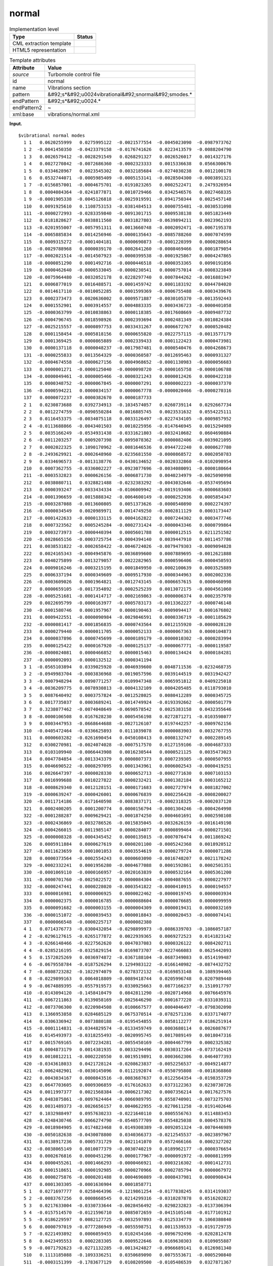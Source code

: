 .. _normal-d3e38480:

normal
======

.. table:: Implementation level

   +----------------------------------------------------------------------------------------------------------------------------+----------------------------------------------------------------------------------------------------------------------------+
   | Type                                                                                                                       | Status                                                                                                                     |
   +============================================================================================================================+============================================================================================================================+
   | CML extraction template                                                                                                    | |image0|                                                                                                                   |
   +----------------------------------------------------------------------------------------------------------------------------+----------------------------------------------------------------------------------------------------------------------------+
   | HTML5 representation                                                                                                       | |image1|                                                                                                                   |
   +----------------------------------------------------------------------------------------------------------------------------+----------------------------------------------------------------------------------------------------------------------------+

.. table:: Template attributes

   +----------------------------------------------------------------------------------------------------------------------------+----------------------------------------------------------------------------------------------------------------------------+
   | Attribute                                                                                                                  | Value                                                                                                                      |
   +============================================================================================================================+============================================================================================================================+
   | *source*                                                                                                                   | Turbomole control file                                                                                                     |
   +----------------------------------------------------------------------------------------------------------------------------+----------------------------------------------------------------------------------------------------------------------------+
   | id                                                                                                                         | normal                                                                                                                     |
   +----------------------------------------------------------------------------------------------------------------------------+----------------------------------------------------------------------------------------------------------------------------+
   | name                                                                                                                       | Vibrations section                                                                                                         |
   +----------------------------------------------------------------------------------------------------------------------------+----------------------------------------------------------------------------------------------------------------------------+
   | pattern                                                                                                                    | &#92;s*&#92;u0024vibrational&#92;snormal&#92;smodes.\*                                                                     |
   +----------------------------------------------------------------------------------------------------------------------------+----------------------------------------------------------------------------------------------------------------------------+
   | endPattern                                                                                                                 | &#92;s*&#92;u0024.\*                                                                                                       |
   +----------------------------------------------------------------------------------------------------------------------------+----------------------------------------------------------------------------------------------------------------------------+
   | endPattern2                                                                                                                | ~                                                                                                                          |
   +----------------------------------------------------------------------------------------------------------------------------+----------------------------------------------------------------------------------------------------------------------------+
   | xml:base                                                                                                                   | vibrations/normal.xml                                                                                                      |
   +----------------------------------------------------------------------------------------------------------------------------+----------------------------------------------------------------------------------------------------------------------------+

**Input.**

::

      
   $vibrational normal modes
     1 1   0.0620255999   0.0275995122  -0.0021577554  -0.0045023090  -0.0987973762
     1 2  -0.0041450350  -0.0423379158  -0.0176741626   0.0223413579  -0.0088204790
     1 3   0.0026579412  -0.0028291549   0.0268291327   0.0026526017   0.0014327176
     1 4   0.0027270842  -0.0072686360  -0.0002323333   0.0015336638   0.0566300676
     1 5   0.0334628967   0.0023545302   0.0032185684  -0.0274030238   0.0012100178
     1 6   0.0532744071  -0.0005985409  -0.0005153141  -0.0028504300  -0.0003891321
     1 7  -0.0156857001  -0.0004675701  -0.0191023265   0.0002522471   0.2479326954
     1 8   0.0004084364  -0.0241877871   0.0010729466   0.0342546576   0.0027468335
     1 9  -0.0001905338  -0.0045126818  -0.0025919591  -0.0941750344   0.0025457148
     110   0.0091925610   0.1108753153  -0.0381484513   0.0000755481  -0.0030531098
     111  -0.0000272993  -0.0283359840  -0.0091301715   0.0009538138   0.0051823449
     112   0.0181828627  -0.0038811560   0.0031827803  -0.0639894211   0.0023962193
     113  -0.0201955007  -0.0057951311   0.0013660748  -0.0002092471  -0.0067195378
     114  -0.0065885834   0.0014256946  -0.0000135643  -0.0085788260   0.0007074599
     115   0.0009315272  -0.0001404181   0.0000690873  -0.0001220399   0.0000288654
     116  -0.0029788968   0.0000039170  -0.0002641260  -0.0008469466   0.0001879054
     117  -0.0002021514  -0.0014507923  -0.0000399538  -0.0001925867   0.0004247865
     118  -0.0000851290   0.0001492716  -0.0000446518  -0.0000353365   0.0090191856
     119   0.0000462640  -0.0000533045  -0.0000230541   0.0000757014  -0.0008323849
     120  -0.0075964480  -0.0032052178   0.0228297740   0.0007844262  -0.0016881947
     121   0.0006877019   0.0016488571  -0.0001459742   0.0001183192   0.0044784020
     122   0.0014617110  -0.0010052285   0.0001599369  -0.0006755488  -0.0003439676
     123   0.0002373473   0.0020636002   0.0009571887  -0.0030105370  -0.0013592443
     124   0.0001552901   0.0003914557   0.0004883335   0.0003436723  -0.0000401058
     125  -0.0000363799  -0.0010838863   0.0000118385  -0.0017608669  -0.0009487732
     126  -0.0004796745   0.0018598926   0.0002393694   0.0002481349  -0.0010824384
     127  -0.0025215557  -0.0000897753   0.0033431267   0.0006672767   0.0000520482
     128   0.0001158454  -0.0005818156   0.0000655820  -0.0022757115  -0.0013577179
     129   0.0001369425   0.0000865889  -0.0002339433   0.0001122423   0.0000473981
     130   0.0000137118   0.0000048237  -0.0017987481   0.0000540476   0.0004268673
     131  -0.0000255833   0.0013564329  -0.0000360587  -0.0012695463   0.0000931327
     132  -0.0004674558  -0.0000627156   0.0004968652  -0.0001130983  -0.0000056683
     133   0.0000001271  -0.0000125040  -0.0000098720  -0.0000165758  -0.0000106788
     134  -0.0000049461  -0.0000005466  -0.0000321243   0.0000012426   0.0000422310
     135   0.0000348752  -0.0000067845  -0.0000007291   0.0000002223  -0.0000037370
     136  -0.0000594221   0.0000034157   0.0000067778  -0.0000020466  -0.0000270316
     137   0.0000072237  -0.0000382670   0.0000187733
     2 1   0.0230873688   0.0392734913  -0.1034574057   0.0260739114   0.0292667734
     2 2   0.0012274759  -0.0090550284   0.0016885745   0.0023531632   0.0554225111
     2 3   0.0116453375  -0.0034075118   0.0033126497  -0.0227434105  -0.0009857952
     2 4  -0.0113688866  -0.0043401503   0.0010225956  -0.0147646945   0.0015294989
     2 5   0.0035166249  -0.0534931438  -0.0331621803  -0.0032410682   0.0604690884
     2 6  -0.0011203257   0.0009207398   0.0095078362  -0.0000082406  -0.0039021095
     2 7   0.0002022325   0.1090170962  -0.0081646536   0.0944722240   0.0000627780
     2 8  -0.2493629921  -0.0002648960  -0.0235681550  -0.0000868572   0.0002050783
     2 9   0.0334696573  -0.0013138776   0.0430134652  -0.0020332860  -0.0102098954
     210   0.0007362755  -0.0336002227  -0.0923077696  -0.0034080091  -0.0000180664
     211  -0.0003532823   0.0000626156  -0.0006871730   0.0040234979  -0.0025090998
     212   0.0038080711   0.0328821488  -0.0232383292  -0.0043032646  -0.0537495694
     213   0.0000393247  -0.0033434334  -0.0106009942  -0.0019193406  -0.0000683603
     214  -0.0001396659  -0.0015888342  -0.0064600149  -0.0000252936   0.0005854347
     215  -0.0003287088  -0.0013600805   0.0051373626  -0.0000540890   0.0002274397
     216  -0.0000034549   0.0020989971   0.0014749250  -0.0002811129   0.0003173447
     217  -0.0001422633  -0.0000133115   0.0004162822   0.0007244302   0.0003477746
     218   0.0007323562   0.0005245284  -0.0002731424  -0.0000043346   0.0000799864
     219   0.0003273973  -0.0000440394   0.0005601788   0.0000012515   0.0211251582
     220  -0.0028665156  -0.0003725754  -0.0004394140   0.0039447910   0.0011457786
     221   0.0038531822  -0.0002658422  -0.0046724026  -0.0079479303  -0.0009094828
     222   0.0024165343  -0.0004945876  -0.0036899600   0.0007889695  -0.0012621888
     223   0.0040275899  -0.0013279057   0.0022282965   0.0000596406  -0.0000450593
     224   0.0009016246  -0.0003215195   0.0001849950  -0.0002100639   0.0003525889
     225   0.0006337194   0.0000349609  -0.0009517930  -0.0000344963   0.0002002336
     226  -0.0003609026   0.0001964821  -0.0012743145  -0.0006657615   0.0000460998
     227   0.0000659105  -0.0017354892  -0.0002525239   0.0013072175  -0.0004561060
     228  -0.0005251681  -0.0001414717  -0.0002169863  -0.0000006374   0.0002357970
     229   0.0022695799  -0.0000163977  -0.0005783173  -0.0013362227  -0.0000746148
     230  -0.0001580746   0.0001957967   0.0000190463  -0.0009094417   0.0001676802
     231   0.0009422551  -0.0000090984  -0.0029846591   0.0000336719  -0.0001185629
     232  -0.0000081417  -0.0001856835  -0.0000743564   0.0012155920  -0.0000028120
     233   0.0000279440  -0.0000011705  -0.0000052133  -0.0000067363   0.0000104873
     234   0.0000037896   0.0000745699  -0.0000189179  -0.0000010302  -0.0000283994
     235   0.0000125422   0.0000167920  -0.0000125137  -0.0000067771  -0.0000119587
     236  -0.0000024081   0.0000466852   0.0000015463   0.0000134424   0.0000184281
     237  -0.0000092093  -0.0000132512  -0.0000341194
     3 1  -0.0565103894   0.0339025920  -0.0046939600   0.0048711536  -0.0232468735
     3 2  -0.0949983704  -0.0003836968  -0.0019057596   0.0039144519   0.0031942427
     3 3  -0.0007948294   0.0890771257  -0.0109947348  -0.0065951812   0.0409225018
     3 4  -0.0036209775   0.0078930813  -0.0004132109   0.0004205485   0.0118793010
     3 5   0.0087640492   0.0003757824  -0.0012528025   0.0080412289   0.0000345725
     3 6   0.0017735037   0.0003689241  -0.0014749924  -0.0193392662  -0.0000501779
     3 7   0.3238077462  -0.0074048649  -0.0690578542   0.0025383158   0.0432355646
     3 8  -0.0000106508   0.0167628230   0.0005456198   0.0272871271  -0.0103598077
     3 9   0.0003447953  -0.0668644688  -0.0027126107   0.0197442257  -0.0009762156
     310  -0.0405472464  -0.0336625893   0.0111039078   0.0000083903   0.0032767755
     311   0.0000603282  -0.0261690454   0.0450108413   0.0008132747   0.0002289145
     312   0.0300270981  -0.0024074028  -0.0007517570   0.0127159106  -0.0004687333
     313   0.0103109940  -0.0066443908   0.0016230544   0.0000521125   0.0035473023
     314   0.0047784854  -0.0013343379   0.0000807373   0.0007239305  -0.0000507955
     315   0.0046690522  -0.0008297095   0.0001343961   0.0006002543  -0.0000419251
     316   0.0026647397  -0.0000028330   0.0000652713  -0.0002771630   0.0007103153
     317   0.0016999688   0.0010227822   0.0000232421  -0.0001382184   0.0003165212
     318  -0.0008629340   0.0012128151  -0.0000171683   0.0002727974   0.0081827002
     319  -0.0000639247  -0.0000426001   0.0000676839   0.0002256428  -0.0008200027
     320  -0.0011714186  -0.0171640598  -0.0083837171  -0.0002318325  -0.0002037120
     321   0.0002400205   0.0001200774   0.0000156794  -0.0001304246  -0.0004264998
     322  -0.0001288287   0.0009629421  -0.0001874250   0.0004601691   0.0002598108
     323  -0.0002436869  -0.0032786526  -0.0015835045  -0.0032626159  -0.0016149198
     324  -0.0004266015  -0.0011985147   0.0000284077   0.0000899464  -0.0000271501
     325  -0.0000008328  -0.0004345452   0.0000135015  -0.0007076474   0.0011869242
     326   0.0005911884   0.0000627619   0.0000201100  -0.0005242368   0.0018920512
     327  -0.0011623659   0.0001001053   0.0003554619   0.0000279724   0.0000071286
     328   0.0000373564  -0.0002554243   0.0000603090  -0.0016748207   0.0021178242
     329  -0.0002332241   0.0001956280  -0.0004677088   0.0001592861   0.0002501351
     330  -0.0001069110  -0.0000166957  -0.0020163839   0.0000532164   0.0005361200
     331  -0.0000701760  -0.0025022572   0.0000084304  -0.0004087655  -0.0000227977
     332  -0.0000247441   0.0000228020  -0.0003541822  -0.0000410915   0.0000194557
     333   0.0000016981   0.0000006925   0.0000022462  -0.0000019745   0.0000003934
     334   0.0000002375   0.0000016785  -0.0000088604   0.0000076685   0.0000099959
     335   0.0000091682  -0.0000003155  -0.0000004309   0.0000019431   0.0000032169
     336  -0.0000151072  -0.0000039453   0.0000018843  -0.0000020453  -0.0000074141
     337   0.0000066548  -0.0000225717   0.0000082380
     4 1   0.0714376773  -0.0300432054  -0.0298899973  -0.0086339703  -0.1086057187
     4 2  -0.0296127615  -0.0265177872   0.0022939365   0.0069272523   0.0141823142
     4 3  -0.0266148466  -0.0227562620   0.0047037083   0.0000326122   0.0084202711
     4 4  -0.0285216195  -0.0325829154   0.0169873707  -0.0227466083   0.0625442093
     4 5   0.1572025269   0.0036974872  -0.0367188104  -0.0687349083   0.0514199487
     4 6  -0.0679558784  -0.0187526294   0.1294983122  -0.0166140982  -0.0874432752
     4 7  -0.0808723282  -0.1022974079   0.0278372132  -0.0169853148   0.1089394465
     4 8  -0.0229899163   0.0064018809  -0.0089418744   0.0205996748   0.0207989440
     4 9  -0.0674889395  -0.0557919573   0.0330925663   0.0877166237   0.1510917797
     410  -0.0143094120  -0.1458410479   0.0842811290  -0.0020714968   0.0076645976
     411  -0.0067211863   0.0139058169  -0.0025646290  -0.0001677220  -0.0331039311
     412  -0.0873706300   0.0220984508   0.0100667577   0.0004046497  -0.0798302090
     413   0.1366953858   0.0284685129   0.0675370514  -0.0782571336   0.0337174077
     414   0.0306336942   0.0073880188  -0.0195454855   0.0058112277   0.0186251914
     415  -0.0001114831  -0.0344829574  -0.0133459749   0.0003680114   0.0026087677
     416   0.0145493973  -0.0318255493  -0.0020995745   0.0017089149   0.0018047316
     417   0.0015769165   0.0072234281  -0.0055450169  -0.0004467799   0.0002325382
     418   0.0004873179   0.0014381935   0.0033294496   0.0030317264  -0.0737162419
     419   0.0010812211  -0.0002220550   0.0019519891   0.0003662306   0.0464077393
     420  -0.0343618033   0.0421728124  -0.0208623837  -0.0052256537  -0.0049214877
     421  -0.0062482901  -0.0030145096   0.0112192074  -0.0550795808  -0.0018368860
     422   0.0043034167   0.0000843516  -0.0083687637   0.0122564354  -0.0198353729
     423   0.0647703605   0.0009306859  -0.0176162633   0.0373122363   0.0230730726
     424   0.0011997377   0.0021568384  -0.0006217302   0.0007356214   0.0017627576
     425   0.0483875861  -0.0097624464  -0.0066989795   0.0558740901  -0.0073275703
     426   0.0031489373  -0.0026656157   0.0040622955  -0.0270611258  -0.0191402646
     427   0.1032988497   0.0957630233  -0.0221640110   0.0005556763   0.0114883453
     428  -0.0248430746  -0.0066274790  -0.0540577709   0.0554825038   0.0004578376
     429  -0.0018984905   0.0174823468   0.0149308389  -0.0092051324  -0.0070446989
     430  -0.0050182638  -0.0430078800   0.0340366373  -0.0212545537  -0.0023897967
     431   0.0138917236   0.0005731729   0.0021141070   0.0572466166   0.0002327202
     432  -0.0038065149   0.0010077379  -0.0030740219   0.0189962177  -0.0000376654
     433   0.0002676816   0.0000451296   0.0000177967  -0.0000091972  -0.0000811999
     434   0.0000455261  -0.0001466293  -0.0000466921  -0.0003216302  -0.0001412731
     435   0.0001518651  -0.0000192985  -0.0000270966   0.0002785794   0.0000067972
     436   0.0000275876  -0.0000201488   0.0004696089  -0.0008437981   0.0000908434
     437   0.0001303305  -0.0001636904   0.0001858771
     5 1   0.0271697777   0.0258464396  -0.1219861254  -0.0177838245   0.0314193037
     5 2  -0.0083767256   0.0008668545   0.0214299316  -0.0310287878   0.0516202822
     5 3   0.0217633004  -0.0330733644  -0.0028456492  -0.0298232823  -0.0137306394
     5 4  -0.0157514570  -0.0121596710   0.0085072659  -0.0415105148  -0.0177101912
     5 5  -0.0186229597   0.0082127725  -0.0032597893  -0.0125334779   0.1060380840
     5 6   0.0000797019  -0.0777286949  -0.0055598751   0.0011539533  -0.0191729735
     5 7  -0.0221493892   0.0006059455   0.0102454166  -0.0096792496  -0.0202812478
     5 8   0.0423495553   0.0002283305   0.0009522646   0.0169630303   0.0109055887
     5 9  -0.0071792623  -0.0271132285  -0.0013424827  -0.0966689141   0.0126981340
     510   0.1113185088  -0.1093336251   0.0350689090   0.0075553671  -0.0005290840
     511  -0.0003151399  -0.1783677129   0.0108209500  -0.0105486539   0.0327871367
     512   0.0990973157  -0.0454381580  -0.0207755152  -0.0060307820   0.1277252526
     513  -0.0014727322   0.0116372723   0.0355235413  -0.0411884501  -0.0024969167
     514   0.0058198009   0.0212426734   0.0795726658  -0.0043224350  -0.0219768310
     515   0.0002082907   0.0053653056   0.0110721941  -0.0005479507   0.0007449788
     516   0.0011510957  -0.0118006761  -0.0027697159   0.0002932175   0.0024255379
     517  -0.0000393946   0.0004197111  -0.0033745337  -0.0003051712  -0.0018288571
     518  -0.0041270561   0.0040947992   0.0012588314   0.0047113544   0.2118912888
     519  -0.0012863319   0.0003536444  -0.0053179854  -0.0034094132  -0.1363447478
     520   0.1189149986  -0.1730833390   0.0787766290   0.0034634433  -0.0157129068
     521   0.0171503133  -0.0510049251   0.0560787572   0.1580960228   0.0027693318
     522  -0.0112643691   0.0013968740   0.0315861464  -0.0056962101   0.0126563745
     523  -0.0515749681  -0.0022334511   0.0123673864  -0.0040888734   0.0019708795
     524  -0.0009137592   0.0007267934   0.0045311957  -0.0041853978  -0.0257183618
     525  -0.0231954904  -0.0063741611   0.0047651565   0.0282640871   0.0000515601
     526  -0.0105445196  -0.0011431516   0.0120861984  -0.0317850130  -0.0249982075
     527   0.1328709222   0.1010607217  -0.0274333586   0.0015362057   0.0658994605
     528   0.0024186712   0.0003527074   0.0103695292  -0.0172355921   0.0015404053
     529  -0.0000654263  -0.0258046770  -0.0143557775   0.0081265818   0.0039497209
     530   0.0089480357  -0.0277334968   0.0949304850   0.0561824822  -0.0127085235
     531  -0.0247642425   0.0018248785   0.0001916906  -0.0163613267   0.0120079337
     532   0.0003382931  -0.0451511788  -0.0041350032  -0.1139698084   0.0004533990
     533  -0.0000004137  -0.0000168701   0.0000345230  -0.0000043811   0.0000059461
     534  -0.0001956352  -0.0000082188   0.0000749612  -0.0002868217   0.0001605610
     535  -0.0000281348   0.0000177637   0.0000640413   0.0003211575  -0.0000399930
     536  -0.0000338243  -0.0001233523   0.0001707322   0.0003065764  -0.0001357845
     537  -0.0000016673  -0.0000605901   0.0000428061
     6 1  -0.0580924343   0.0602873069  -0.0094082630  -0.0551097987  -0.0123570432
     6 2  -0.0886373448   0.0005558903   0.0094362009  -0.0364311228  -0.0077036440
     6 3   0.0218695534   0.0605581663  -0.0071671507  -0.0049012816   0.0222323587
     6 4   0.0279837423   0.0135371675  -0.0184412836   0.0181104243   0.0594749710
     6 5  -0.0351951335  -0.0242244408  -0.0020864571   0.1487193360   0.0624115838
     6 6   0.0109662845  -0.0597817144  -0.1210482351   0.0193899582   0.0578569802
     6 7   0.0196583378  -0.1489647413   0.0068987721  -0.0955742276  -0.1015876733
     6 8  -0.0474741317  -0.0074038431   0.0152439406  -0.0027600228  -0.0106567000
     6 9   0.0485851194   0.0233922274  -0.0351553803  -0.1374769563  -0.1091255629
     610   0.0778744413   0.0621099754  -0.0248963956   0.0001934845  -0.0026684950
     611   0.0054648878   0.0211732273  -0.0053528032   0.0041624594  -0.0469081767
     612  -0.1120215028   0.0310496404   0.0278332468   0.0140412803  -0.1125294709
     613  -0.1050053882  -0.0153222948  -0.0356486438   0.0374999855  -0.0271063974
     614  -0.0206883059   0.0069367553   0.0744909637  -0.0087015613  -0.0342125364
     615  -0.0009808644   0.0320551989   0.0213959083  -0.0003998145  -0.0023831509
     616  -0.0113259786   0.0411882150   0.0046802393  -0.0024192361  -0.0021304217
     617  -0.0007555378  -0.0060968411   0.0066941906   0.0004688104   0.0013287041
     618   0.0026054427  -0.0012426040  -0.0042387418  -0.0066735558  -0.0901842771
     619   0.0012946890  -0.0004290587   0.0012496897   0.0009064185   0.0500687155
     620  -0.0449688609   0.0580473677  -0.0227930852  -0.0003029902  -0.0056167841
     621   0.0003834641  -0.0039214135   0.0119041120  -0.0289182385   0.0015494330
     622   0.0010304135   0.0014004585   0.0029034782   0.0157915290  -0.0249665707
     623   0.0641760722   0.0020088514  -0.0177089179   0.0460645489   0.0287892511
     624   0.0006149861   0.0032444401   0.0014085843  -0.0021972622  -0.0099041750
     625   0.0498484156  -0.0122005349  -0.0063017827   0.0680217053  -0.0080649378
     626  -0.0033566246  -0.0025239307   0.0063695968  -0.0321352139  -0.0255781152
     627   0.1258365313   0.1065544973  -0.0260275519   0.0016511182   0.0209880388
     628  -0.0301804312  -0.0080358061  -0.0703303729   0.0683281773  -0.0007240931
     629  -0.0011187631   0.0219896578   0.0194211135  -0.0093797478  -0.0061239494
     630  -0.0000017607  -0.0446007935   0.0415442913  -0.0246254195  -0.0050109450
     631   0.0079039162   0.0038954465   0.0024861494   0.0711700870   0.0078995667
     632  -0.0060356394  -0.0207471391  -0.0057308017  -0.0472360997  -0.0001031720
     633   0.0004309656   0.0000380612   0.0000080121   0.0000371593  -0.0000088780
     634   0.0000203098  -0.0001471823   0.0000287605  -0.0003946561  -0.0000103797
     635  -0.0000603068   0.0000490153   0.0000173253   0.0002286497  -0.0000925177
     636   0.0000541633  -0.0001606807   0.0005806557  -0.0006032148   0.0000497949
     637  -0.0001246172   0.0001567707  -0.0002189012  
       

**Output text.**

.. code:: xml

   <comment class="example.output" id="normal">
           <module cmlx:lineCount="223" cmlx:templateRef="normal">
               <array dataType="xsd:double" size="366" dictRef="t:coordx">0.0620255999 0.0275995122 -0.0021577554 -0.004502309 -0.0987973762 -0.004145035 -0.0423379158 -0.0176741626 0.0223413579 -0.008820479 0.0026579412 -0.0028291549 0.0268291327 0.0026526017 0.0014327176 0.0027270842 -0.007268636 -2.323333E-4 0.0015336638 0.0566300676 0.0334628967 0.0023545302 0.0032185684 -0.0274030238 0.0012100178 0.0532744071 -5.985409E-4 -5.153141E-4 -0.00285043 -3.891321E-4 -0.0156857001 -4.675701E-4 -0.0191023265 2.522471E-4 0.2479326954 4.084364E-4 -0.0241877871 0.0010729466 0.0342546576 0.0027468335 -1.905338E-4 -0.0045126818 -0.0025919591 -0.0941750344 0.0025457148 0.009192561 0.1108753153 -0.0381484513 7.55481E-5 -0.0030531098 -2.72993E-5 -0.028335984 -0.0091301715 9.538138E-4 0.0051823449 0.0181828627 -0.003881156 0.0031827803 -0.0639894211 0.0023962193 -0.0201955007 -0.0057951311 0.0013660748 -2.092471E-4 -0.0067195378 -0.0065885834 0.0014256946 -1.35643E-5 -0.008578826 7.074599E-4 9.315272E-4
                   -1.404181E-4 6.90873E-5 -1.220399E-4 2.88654E-5 -0.0029788968 3.917E-6 -2.64126E-4 -8.469466E-4 1.879054E-4 -2.021514E-4 -0.0014507923 -3.99538E-5 -1.925867E-4 4.247865E-4 -8.5129E-5 1.492716E-4 -4.46518E-5 -3.53365E-5 0.0090191856 4.6264E-5 -5.33045E-5 -2.30541E-5 7.57014E-5 -8.323849E-4 -0.007596448 -0.0032052178 0.022829774 7.844262E-4 -0.0016881947 6.877019E-4 0.0016488571 -1.459742E-4 1.183192E-4 0.004478402 0.001461711 -0.0010052285 1.599369E-4 -6.755488E-4 -3.439676E-4 2.373473E-4 0.0020636002 9.571887E-4 -0.003010537 -0.0013592443 1.552901E-4 3.914557E-4 4.883335E-4 3.436723E-4 -4.01058E-5 -3.63799E-5 -0.0010838863 1.18385E-5 -0.0017608669 -9.487732E-4 -4.796745E-4 0.0018598926 2.393694E-4 2.481349E-4 -0.0010824384 -0.0025215557 -8.97753E-5 0.0033431267 6.672767E-4 5.20482E-5 1.158454E-4 -5.818156E-4 6.5582E-5 -0.0022757115 -0.0013577179 1.369425E-4 8.65889E-5 -2.339433E-4 1.122423E-4 4.73981E-5 1.37118E-5 4.8237E-6 -0.0017987481 5.40476E-5 4.268673E-4 -2.55833E-5
                   0.0013564329 -3.60587E-5 -0.0012695463 9.31327E-5 -4.674558E-4 -6.27156E-5 4.968652E-4 -1.130983E-4 -5.6683E-6 1.271E-7 -1.2504E-5 -9.872E-6 -1.65758E-5 -1.06788E-5 -4.9461E-6 -5.466E-7 -3.21243E-5 1.2426E-6 4.2231E-5 3.48752E-5 -6.7845E-6 -7.291E-7 2.223E-7 -3.737E-6 -5.94221E-5 3.4157E-6 6.7778E-6 -2.0466E-6 -2.70316E-5 7.2237E-6 -3.8267E-5 1.87733E-5 0.0714376773 -0.0300432054 -0.0298899973 -0.0086339703 -0.1086057187 -0.0296127615 -0.0265177872 0.0022939365 0.0069272523 0.0141823142 -0.0266148466 -0.022756262 0.0047037083 3.26122E-5 0.0084202711 -0.0285216195 -0.0325829154 0.0169873707 -0.0227466083 0.0625442093 0.1572025269 0.0036974872 -0.0367188104 -0.0687349083 0.0514199487 -0.0679558784 -0.0187526294 0.1294983122 -0.0166140982 -0.0874432752 -0.0808723282 -0.1022974079 0.0278372132 -0.0169853148 0.1089394465 -0.0229899163 0.0064018809 -0.0089418744 0.0205996748 0.020798944 -0.0674889395 -0.0557919573 0.0330925663 0.0877166237 0.1510917797 -0.014309412 -0.1458410479
                   0.084281129 -0.0020714968 0.0076645976 -0.0067211863 0.0139058169 -0.002564629 -1.67722E-4 -0.0331039311 -0.08737063 0.0220984508 0.0100667577 4.046497E-4 -0.079830209 0.1366953858 0.0284685129 0.0675370514 -0.0782571336 0.0337174077 0.0306336942 0.0073880188 -0.0195454855 0.0058112277 0.0186251914 -1.114831E-4 -0.0344829574 -0.0133459749 3.680114E-4 0.0026087677 0.0145493973 -0.0318255493 -0.0020995745 0.0017089149 0.0018047316 0.0015769165 0.0072234281 -0.0055450169 -4.467799E-4 2.325382E-4 4.873179E-4 0.0014381935 0.0033294496 0.0030317264 -0.0737162419 0.0010812211 -2.22055E-4 0.0019519891 3.662306E-4 0.0464077393 -0.0343618033 0.0421728124 -0.0208623837 -0.0052256537 -0.0049214877 -0.0062482901 -0.0030145096 0.0112192074 -0.0550795808 -0.001836886 0.0043034167 8.43516E-5 -0.0083687637 0.0122564354 -0.0198353729 0.0647703605 9.306859E-4 -0.0176162633 0.0373122363 0.0230730726 0.0011997377 0.0021568384 -6.217302E-4 7.356214E-4 0.0017627576 0.0483875861 -0.0097624464
                   -0.0066989795 0.0558740901 -0.0073275703 0.0031489373 -0.0026656157 0.0040622955 -0.0270611258 -0.0191402646 0.1032988497 0.0957630233 -0.022164011 5.556763E-4 0.0114883453 -0.0248430746 -0.006627479 -0.0540577709 0.0554825038 4.578376E-4 -0.0018984905 0.0174823468 0.0149308389 -0.0092051324 -0.0070446989 -0.0050182638 -0.04300788 0.0340366373 -0.0212545537 -0.0023897967 0.0138917236 5.731729E-4 0.002114107 0.0572466166 2.327202E-4 -0.0038065149 0.0010077379 -0.0030740219 0.0189962177 -3.76654E-5 2.676816E-4 4.51296E-5 1.77967E-5 -9.1972E-6 -8.11999E-5 4.55261E-5 -1.466293E-4 -4.66921E-5 -3.216302E-4 -1.412731E-4 1.518651E-4 -1.92985E-5 -2.70966E-5 2.785794E-4 6.7972E-6 2.75876E-5 -2.01488E-5 4.696089E-4 -8.437981E-4 9.08434E-5 1.303305E-4 -1.636904E-4 1.858771E-4
                </array>
                <array dataType="xsd:double" size="366" dictRef="t:coordy">0.0230873688 0.0392734913 -0.1034574057 0.0260739114 0.0292667734 0.0012274759 -0.0090550284 0.0016885745 0.0023531632 0.0554225111 0.0116453375 -0.0034075118 0.0033126497 -0.0227434105 -9.857952E-4 -0.0113688866 -0.0043401503 0.0010225956 -0.0147646945 0.0015294989 0.0035166249 -0.0534931438 -0.0331621803 -0.0032410682 0.0604690884 -0.0011203257 9.207398E-4 0.0095078362 -8.2406E-6 -0.0039021095 2.022325E-4 0.1090170962 -0.0081646536 0.094472224 6.2778E-5 -0.2493629921 -2.64896E-4 -0.023568155 -8.68572E-5 2.050783E-4 0.0334696573 -0.0013138776 0.0430134652 -0.002033286 -0.0102098954 7.362755E-4 -0.0336002227 -0.0923077696 -0.0034080091 -1.80664E-5 -3.532823E-4 6.26156E-5 -6.87173E-4 0.0040234979 -0.0025090998 0.0038080711 0.0328821488 -0.0232383292 -0.0043032646 -0.0537495694 3.93247E-5 -0.0033434334 -0.0106009942 -0.0019193406 -6.83603E-5 -1.396659E-4 -0.0015888342 -0.0064600149 -2.52936E-5 5.854347E-4 -3.287088E-4
                   -0.0013600805 0.0051373626 -5.4089E-5 2.274397E-4 -3.4549E-6 0.0020989971 0.001474925 -2.811129E-4 3.173447E-4 -1.422633E-4 -1.33115E-5 4.162822E-4 7.244302E-4 3.477746E-4 7.323562E-4 5.245284E-4 -2.731424E-4 -4.3346E-6 7.99864E-5 3.273973E-4 -4.40394E-5 5.601788E-4 1.2515E-6 0.0211251582 -0.0028665156 -3.725754E-4 -4.39414E-4 0.003944791 0.0011457786 0.0038531822 -2.658422E-4 -0.0046724026 -0.0079479303 -9.094828E-4 0.0024165343 -4.945876E-4 -0.00368996 7.889695E-4 -0.0012621888 0.0040275899 -0.0013279057 0.0022282965 5.96406E-5 -4.50593E-5 9.016246E-4 -3.215195E-4 1.84995E-4 -2.100639E-4 3.525889E-4 6.337194E-4 3.49609E-5 -9.51793E-4 -3.44963E-5 2.002336E-4 -3.609026E-4 1.964821E-4 -0.0012743145 -6.657615E-4 4.60998E-5 6.59105E-5 -0.0017354892 -2.525239E-4 0.0013072175 -4.56106E-4 -5.251681E-4 -1.414717E-4 -2.169863E-4 -6.374E-7 2.35797E-4 0.0022695799 -1.63977E-5 -5.783173E-4 -0.0013362227 -7.46148E-5 -1.580746E-4 1.957967E-4 1.90463E-5 -9.094417E-4 1.676802E-4
                   9.422551E-4 -9.0984E-6 -0.0029846591 3.36719E-5 -1.185629E-4 -8.1417E-6 -1.856835E-4 -7.43564E-5 0.001215592 -2.812E-6 2.7944E-5 -1.1705E-6 -5.2133E-6 -6.7363E-6 1.04873E-5 3.7896E-6 7.45699E-5 -1.89179E-5 -1.0302E-6 -2.83994E-5 1.25422E-5 1.6792E-5 -1.25137E-5 -6.7771E-6 -1.19587E-5 -2.4081E-6 4.66852E-5 1.5463E-6 1.34424E-5 1.84281E-5 -9.2093E-6 -1.32512E-5 -3.41194E-5 0.0271697777 0.0258464396 -0.1219861254 -0.0177838245 0.0314193037 -0.0083767256 8.668545E-4 0.0214299316 -0.0310287878 0.0516202822 0.0217633004 -0.0330733644 -0.0028456492 -0.0298232823 -0.0137306394 -0.015751457 -0.012159671 0.0085072659 -0.0415105148 -0.0177101912 -0.0186229597 0.0082127725 -0.0032597893 -0.0125334779 0.106038084 7.97019E-5 -0.0777286949 -0.0055598751 0.0011539533 -0.0191729735 -0.0221493892 6.059455E-4 0.0102454166 -0.0096792496 -0.0202812478 0.0423495553 2.283305E-4 9.522646E-4 0.0169630303 0.0109055887 -0.0071792623 -0.0271132285 -0.0013424827 -0.0966689141 0.012698134 0.1113185088
                   -0.1093336251 0.035068909 0.0075553671 -5.29084E-4 -3.151399E-4 -0.1783677129 0.01082095 -0.0105486539 0.0327871367 0.0990973157 -0.045438158 -0.0207755152 -0.006030782 0.1277252526 -0.0014727322 0.0116372723 0.0355235413 -0.0411884501 -0.0024969167 0.0058198009 0.0212426734 0.0795726658 -0.004322435 -0.021976831 2.082907E-4 0.0053653056 0.0110721941 -5.479507E-4 7.449788E-4 0.0011510957 -0.0118006761 -0.0027697159 2.932175E-4 0.0024255379 -3.93946E-5 4.197111E-4 -0.0033745337 -3.051712E-4 -0.0018288571 -0.0041270561 0.0040947992 0.0012588314 0.0047113544 0.2118912888 -0.0012863319 3.536444E-4 -0.0053179854 -0.0034094132 -0.1363447478 0.1189149986 -0.173083339 0.078776629 0.0034634433 -0.0157129068 0.0171503133 -0.0510049251 0.0560787572 0.1580960228 0.0027693318 -0.0112643691 0.001396874 0.0315861464 -0.0056962101 0.0126563745 -0.0515749681 -0.0022334511 0.0123673864 -0.0040888734 0.0019708795 -9.137592E-4 7.267934E-4 0.0045311957 -0.0041853978 -0.0257183618 -0.0231954904
                   -0.0063741611 0.0047651565 0.0282640871 5.15601E-5 -0.0105445196 -0.0011431516 0.0120861984 -0.031785013 -0.0249982075 0.1328709222 0.1010607217 -0.0274333586 0.0015362057 0.0658994605 0.0024186712 3.527074E-4 0.0103695292 -0.0172355921 0.0015404053 -6.54263E-5 -0.025804677 -0.0143557775 0.0081265818 0.0039497209 0.0089480357 -0.0277334968 0.094930485 0.0561824822 -0.0127085235 -0.0247642425 0.0018248785 1.916906E-4 -0.0163613267 0.0120079337 3.382931E-4 -0.0451511788 -0.0041350032 -0.1139698084 4.53399E-4 -4.137E-7 -1.68701E-5 3.4523E-5 -4.3811E-6 5.9461E-6 -1.956352E-4 -8.2188E-6 7.49612E-5 -2.868217E-4 1.60561E-4 -2.81348E-5 1.77637E-5 6.40413E-5 3.211575E-4 -3.9993E-5 -3.38243E-5 -1.233523E-4 1.707322E-4 3.065764E-4 -1.357845E-4 -1.6673E-6 -6.05901E-5 4.28061E-5
                </array>
                <array dataType="xsd:double" size="366" dictRef="t:coordz">-0.0565103894 0.033902592 -0.00469396 0.0048711536 -0.0232468735 -0.0949983704 -3.836968E-4 -0.0019057596 0.0039144519 0.0031942427 -7.948294E-4 0.0890771257 -0.0109947348 -0.0065951812 0.0409225018 -0.0036209775 0.0078930813 -4.132109E-4 4.205485E-4 0.011879301 0.0087640492 3.757824E-4 -0.0012528025 0.0080412289 3.45725E-5 0.0017735037 3.689241E-4 -0.0014749924 -0.0193392662 -5.01779E-5 0.3238077462 -0.0074048649 -0.0690578542 0.0025383158 0.0432355646 -1.06508E-5 0.016762823 5.456198E-4 0.0272871271 -0.0103598077 3.447953E-4 -0.0668644688 -0.0027126107 0.0197442257 -9.762156E-4 -0.0405472464 -0.0336625893 0.0111039078 8.3903E-6 0.0032767755 6.03282E-5 -0.0261690454 0.0450108413 8.132747E-4 2.289145E-4 0.0300270981 -0.0024074028 -7.51757E-4 0.0127159106 -4.687333E-4 0.010310994 -0.0066443908 0.0016230544 5.21125E-5 0.0035473023 0.0047784854 -0.0013343379 8.07373E-5 7.239305E-4 -5.07955E-5 0.0046690522 -8.297095E-4
                   1.343961E-4 6.002543E-4 -4.19251E-5 0.0026647397 -2.833E-6 6.52713E-5 -2.77163E-4 7.103153E-4 0.0016999688 0.0010227822 2.32421E-5 -1.382184E-4 3.165212E-4 -8.62934E-4 0.0012128151 -1.71683E-5 2.727974E-4 0.0081827002 -6.39247E-5 -4.26001E-5 6.76839E-5 2.256428E-4 -8.200027E-4 -0.0011714186 -0.0171640598 -0.0083837171 -2.318325E-4 -2.03712E-4 2.400205E-4 1.200774E-4 1.56794E-5 -1.304246E-4 -4.264998E-4 -1.288287E-4 9.629421E-4 -1.87425E-4 4.601691E-4 2.598108E-4 -2.436869E-4 -0.0032786526 -0.0015835045 -0.0032626159 -0.0016149198 -4.266015E-4 -0.0011985147 2.84077E-5 8.99464E-5 -2.71501E-5 -8.328E-7 -4.345452E-4 1.35015E-5 -7.076474E-4 0.0011869242 5.911884E-4 6.27619E-5 2.011E-5 -5.242368E-4 0.0018920512 -0.0011623659 1.001053E-4 3.554619E-4 2.79724E-5 7.1286E-6 3.73564E-5 -2.554243E-4 6.0309E-5 -0.0016748207 0.0021178242 -2.332241E-4 1.95628E-4 -4.677088E-4 1.592861E-4 2.501351E-4 -1.06911E-4 -1.66957E-5 -0.0020163839 5.32164E-5 5.3612E-4 -7.0176E-5 -0.0025022572
                   8.4304E-6 -4.087655E-4 -2.27977E-5 -2.47441E-5 2.2802E-5 -3.541822E-4 -4.10915E-5 1.94557E-5 1.6981E-6 6.925E-7 2.2462E-6 -1.9745E-6 3.934E-7 2.375E-7 1.6785E-6 -8.8604E-6 7.6685E-6 9.9959E-6 9.1682E-6 -3.155E-7 -4.309E-7 1.9431E-6 3.2169E-6 -1.51072E-5 -3.9453E-6 1.8843E-6 -2.0453E-6 -7.4141E-6 6.6548E-6 -2.25717E-5 8.238E-6 -0.0580924343 0.0602873069 -0.009408263 -0.0551097987 -0.0123570432 -0.0886373448 5.558903E-4 0.0094362009 -0.0364311228 -0.007703644 0.0218695534 0.0605581663 -0.0071671507 -0.0049012816 0.0222323587 0.0279837423 0.0135371675 -0.0184412836 0.0181104243 0.059474971 -0.0351951335 -0.0242244408 -0.0020864571 0.148719336 0.0624115838 0.0109662845 -0.0597817144 -0.1210482351 0.0193899582 0.0578569802 0.0196583378 -0.1489647413 0.0068987721 -0.0955742276 -0.1015876733 -0.0474741317 -0.0074038431 0.0152439406 -0.0027600228 -0.0106567 0.0485851194 0.0233922274 -0.0351553803 -0.1374769563 -0.1091255629 0.0778744413 0.0621099754 -0.0248963956 1.934845E-4
                   -0.002668495 0.0054648878 0.0211732273 -0.0053528032 0.0041624594 -0.0469081767 -0.1120215028 0.0310496404 0.0278332468 0.0140412803 -0.1125294709 -0.1050053882 -0.0153222948 -0.0356486438 0.0374999855 -0.0271063974 -0.0206883059 0.0069367553 0.0744909637 -0.0087015613 -0.0342125364 -9.808644E-4 0.0320551989 0.0213959083 -3.998145E-4 -0.0023831509 -0.0113259786 0.041188215 0.0046802393 -0.0024192361 -0.0021304217 -7.555378E-4 -0.0060968411 0.0066941906 4.688104E-4 0.0013287041 0.0026054427 -0.001242604 -0.0042387418 -0.0066735558 -0.0901842771 0.001294689 -4.290587E-4 0.0012496897 9.064185E-4 0.0500687155 -0.0449688609 0.0580473677 -0.0227930852 -3.029902E-4 -0.0056167841 3.834641E-4 -0.0039214135 0.011904112 -0.0289182385 0.001549433 0.0010304135 0.0014004585 0.0029034782 0.015791529 -0.0249665707 0.0641760722 0.0020088514 -0.0177089179 0.0460645489 0.0287892511 6.149861E-4 0.0032444401 0.0014085843 -0.0021972622 -0.009904175 0.0498484156 -0.0122005349 -0.0063017827
                   0.0680217053 -0.0080649378 -0.0033566246 -0.0025239307 0.0063695968 -0.0321352139 -0.0255781152 0.1258365313 0.1065544973 -0.0260275519 0.0016511182 0.0209880388 -0.0301804312 -0.0080358061 -0.0703303729 0.0683281773 -7.240931E-4 -0.0011187631 0.0219896578 0.0194211135 -0.0093797478 -0.0061239494 -1.7607E-6 -0.0446007935 0.0415442913 -0.0246254195 -0.005010945 0.0079039162 0.0038954465 0.0024861494 0.071170087 0.0078995667 -0.0060356394 -0.0207471391 -0.0057308017 -0.0472360997 -1.03172E-4 4.309656E-4 3.80612E-5 8.0121E-6 3.71593E-5 -8.878E-6 2.03098E-5 -1.471823E-4 2.87605E-5 -3.946561E-4 -1.03797E-5 -6.03068E-5 4.90153E-5 1.73253E-5 2.286497E-4 -9.25177E-5 5.41633E-5 -1.606807E-4 5.806557E-4 -6.032148E-4 4.97949E-5 -1.246172E-4 1.567707E-4 -2.189012E-4
                </array>
         </module>   
       </comment>

**Template definition.**

.. code:: xml

   <record repeat="1" />
   <record repeat="*">{I3,cc:index1}{I2,cc:index2}{1_5F,t:coord}</record>
   <transform process="joinArrays" xpath="." from=".//cml:scalar[@dictRef='cc:index1' and number(text()) mod 3 = 1]/parent::cml:list/cml:array[@dictRef='t:coord']" />
   <transform process="joinArrays" xpath="." from=".//cml:scalar[@dictRef='cc:index1' and number(text()) mod 3 = 2]/parent::cml:list/cml:array[@dictRef='t:coord']" />
   <transform process="joinArrays" xpath="." from=".//cml:scalar[@dictRef='cc:index1' and number(text()) mod 3 = 0]/parent::cml:list/cml:array[@dictRef='t:coord']" />
   <transform process="addDictRef" xpath="(.//cml:array)[1]" value="t:coordx" />
   <transform process="addDictRef" xpath="(.//cml:array)[2]" value="t:coordy" />
   <transform process="addDictRef" xpath="(.//cml:array)[3]" value="t:coordz" />
   <transform process="pullup" xpath=".//cml:array" repeat="2" />
   <transform process="delete" xpath=".//cml:scalar" />
   <transform process="delete" xpath=".//cml:list[count(*)=0]" />
   <transform process="delete" xpath=".//cml:list[count(*)=0]" />

.. |image0| image:: ../../imgs/Total.png
.. |image1| image:: ../../imgs/None.png
